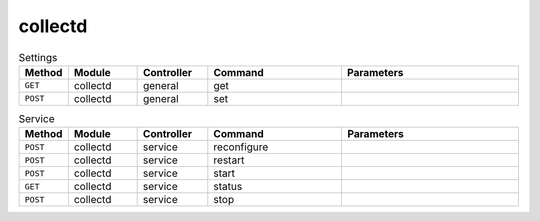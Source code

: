 collectd
~~~~~~~~

.. csv-table:: Settings
   :header: "Method", "Module", "Controller", "Command", "Parameters"
   :widths: 4, 15, 15, 30, 40

   "``GET``","collectd","general","get",""
   "``POST``","collectd","general","set",""

.. csv-table:: Service
   :header: "Method", "Module", "Controller", "Command", "Parameters"
   :widths: 4, 15, 15, 30, 40

   "``POST``","collectd","service","reconfigure",""
   "``POST``","collectd","service","restart",""
   "``POST``","collectd","service","start",""
   "``GET``","collectd","service","status",""
   "``POST``","collectd","service","stop",""

